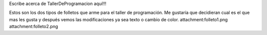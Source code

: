 Escribe acerca de TallerDeProgramacion aquí!!!

Estos son los dos tipos de folletos que arme para el taller de programación. 
Me gustaría que decidieran cual es el que mas les gusta y después vemos las modificaciones ya sea texto o cambio de color. 
attachment:folleto1.png   attachment:folleto2.png
